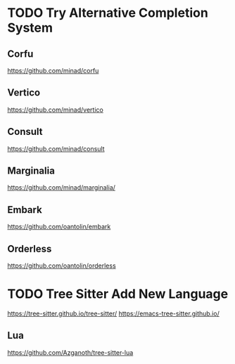 * TODO Try Alternative Completion System
** Corfu
https://github.com/minad/corfu
** Vertico
https://github.com/minad/vertico
** Consult
https://github.com/minad/consult
** Marginalia
https://github.com/minad/marginalia/
** Embark
https://github.com/oantolin/embark
** Orderless
https://github.com/oantolin/orderless
* TODO Tree Sitter Add New Language
https://tree-sitter.github.io/tree-sitter/
https://emacs-tree-sitter.github.io/
** Lua
https://github.com/Azganoth/tree-sitter-lua
